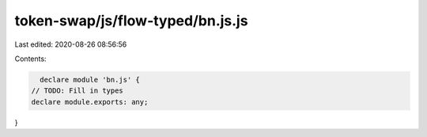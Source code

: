 token-swap/js/flow-typed/bn.js.js
=================================

Last edited: 2020-08-26 08:56:56

Contents:

.. code-block:: js

    declare module 'bn.js' {
  // TODO: Fill in types
  declare module.exports: any;
}



